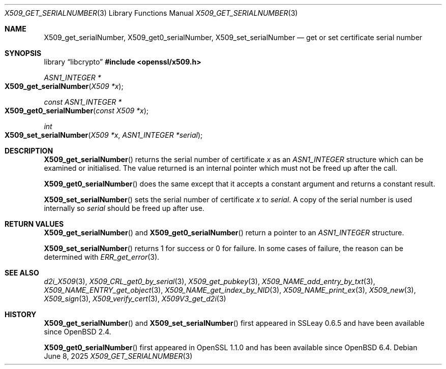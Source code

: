 .\" $OpenBSD: X509_get_serialNumber.3,v 1.6 2025/06/08 22:40:30 schwarze Exp $
.\" full merge up to: OpenSSL df75c2bf Dec 9 01:02:36 2018 +0100
.\"
.\" This file was written by Dr. Stephen Henson <steve@openssl.org>.
.\" Copyright (c) 2016 The OpenSSL Project.  All rights reserved.
.\"
.\" Redistribution and use in source and binary forms, with or without
.\" modification, are permitted provided that the following conditions
.\" are met:
.\"
.\" 1. Redistributions of source code must retain the above copyright
.\"    notice, this list of conditions and the following disclaimer.
.\"
.\" 2. Redistributions in binary form must reproduce the above copyright
.\"    notice, this list of conditions and the following disclaimer in
.\"    the documentation and/or other materials provided with the
.\"    distribution.
.\"
.\" 3. All advertising materials mentioning features or use of this
.\"    software must display the following acknowledgment:
.\"    "This product includes software developed by the OpenSSL Project
.\"    for use in the OpenSSL Toolkit. (http://www.openssl.org/)"
.\"
.\" 4. The names "OpenSSL Toolkit" and "OpenSSL Project" must not be used to
.\"    endorse or promote products derived from this software without
.\"    prior written permission. For written permission, please contact
.\"    openssl-core@openssl.org.
.\"
.\" 5. Products derived from this software may not be called "OpenSSL"
.\"    nor may "OpenSSL" appear in their names without prior written
.\"    permission of the OpenSSL Project.
.\"
.\" 6. Redistributions of any form whatsoever must retain the following
.\"    acknowledgment:
.\"    "This product includes software developed by the OpenSSL Project
.\"    for use in the OpenSSL Toolkit (http://www.openssl.org/)"
.\"
.\" THIS SOFTWARE IS PROVIDED BY THE OpenSSL PROJECT ``AS IS'' AND ANY
.\" EXPRESSED OR IMPLIED WARRANTIES, INCLUDING, BUT NOT LIMITED TO, THE
.\" IMPLIED WARRANTIES OF MERCHANTABILITY AND FITNESS FOR A PARTICULAR
.\" PURPOSE ARE DISCLAIMED.  IN NO EVENT SHALL THE OpenSSL PROJECT OR
.\" ITS CONTRIBUTORS BE LIABLE FOR ANY DIRECT, INDIRECT, INCIDENTAL,
.\" SPECIAL, EXEMPLARY, OR CONSEQUENTIAL DAMAGES (INCLUDING, BUT
.\" NOT LIMITED TO, PROCUREMENT OF SUBSTITUTE GOODS OR SERVICES;
.\" LOSS OF USE, DATA, OR PROFITS; OR BUSINESS INTERRUPTION)
.\" HOWEVER CAUSED AND ON ANY THEORY OF LIABILITY, WHETHER IN CONTRACT,
.\" STRICT LIABILITY, OR TORT (INCLUDING NEGLIGENCE OR OTHERWISE)
.\" ARISING IN ANY WAY OUT OF THE USE OF THIS SOFTWARE, EVEN IF ADVISED
.\" OF THE POSSIBILITY OF SUCH DAMAGE.
.\"
.Dd $Mdocdate: June 8 2025 $
.Dt X509_GET_SERIALNUMBER 3
.Os
.Sh NAME
.Nm X509_get_serialNumber ,
.Nm X509_get0_serialNumber ,
.Nm X509_set_serialNumber
.Nd get or set certificate serial number
.Sh SYNOPSIS
.Lb libcrypto
.In openssl/x509.h
.Ft ASN1_INTEGER *
.Fo X509_get_serialNumber
.Fa "X509 *x"
.Fc
.Ft const ASN1_INTEGER *
.Fo X509_get0_serialNumber
.Fa "const X509 *x"
.Fc
.Ft int
.Fo X509_set_serialNumber
.Fa "X509 *x"
.Fa "ASN1_INTEGER *serial"
.Fc
.Sh DESCRIPTION
.Fn X509_get_serialNumber
returns the serial number of certificate
.Fa x
as an
.Vt ASN1_INTEGER
structure which can be examined or initialised.
The value returned is an internal pointer which must not be freed
up after the call.
.Pp
.Fn X509_get0_serialNumber
does the same except that it accepts a constant argument
and returns a constant result.
.Pp
.Fn X509_set_serialNumber
sets the serial number of certificate
.Fa x
to
.Fa serial .
A copy of the serial number is used internally so
.Fa serial
should be freed up after use.
.Sh RETURN VALUES
.Fn X509_get_serialNumber
and
.Fn X509_get0_serialNumber
return a pointer to an
.Vt ASN1_INTEGER
structure.
.Pp
.Fn X509_set_serialNumber
returns 1 for success or 0 for failure.
In some cases of failure, the reason can be determined with
.Xr ERR_get_error 3 .
.Sh SEE ALSO
.Xr d2i_X509 3 ,
.Xr X509_CRL_get0_by_serial 3 ,
.Xr X509_get_pubkey 3 ,
.Xr X509_NAME_add_entry_by_txt 3 ,
.Xr X509_NAME_ENTRY_get_object 3 ,
.Xr X509_NAME_get_index_by_NID 3 ,
.Xr X509_NAME_print_ex 3 ,
.Xr X509_new 3 ,
.Xr X509_sign 3 ,
.Xr X509_verify_cert 3 ,
.Xr X509V3_get_d2i 3
.Sh HISTORY
.Fn X509_get_serialNumber
and
.Fn X509_set_serialNumber
first appeared in SSLeay 0.6.5 and have been available since
.Ox 2.4 .
.Pp
.Fn X509_get0_serialNumber
first appeared in OpenSSL 1.1.0 and has been available since
.Ox 6.4 .
